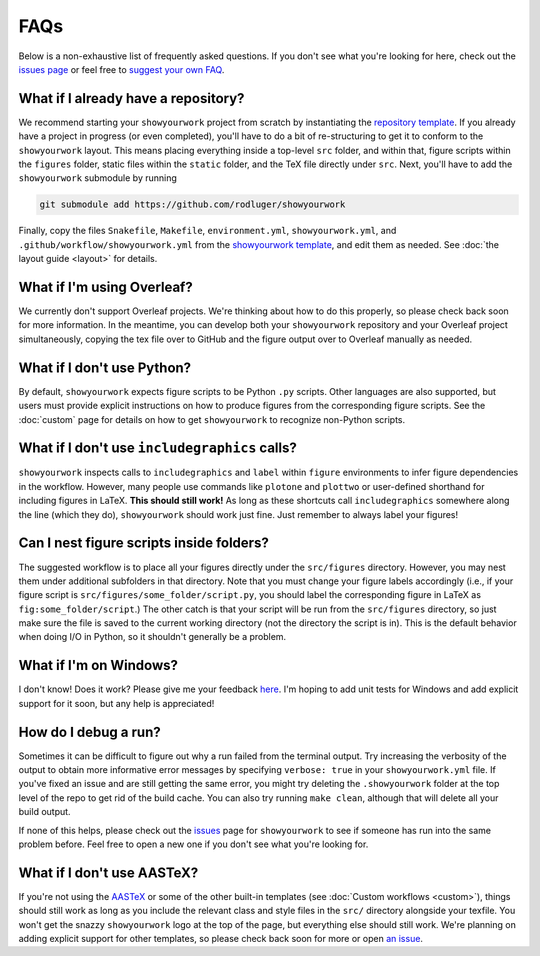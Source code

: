 FAQs
====

Below is a non-exhaustive list of frequently asked questions. If you don't
see what you're looking for here, check out the `issues page <https://github.com/rodluger/showyourwork/issues>`_ or feel
free to `suggest your own FAQ <https://github.com/rodluger/showyourwork/edit/main/docs/faqs.rst>`_.

What if I already have a repository?
------------------------------------

We recommend starting your ``showyourwork`` project from scratch by
instantiating the `repository template <https://github.com/rodluger/showyourwork-template/generate>`_.
If you already have a project in progress (or even completed), you'll have to do
a bit of re-structuring to get it to conform to the ``showyourwork`` layout. This means
placing everything inside a top-level ``src`` folder, and within that, figure scripts
within the ``figures`` folder, static files within the ``static`` folder, and the TeX file
directly under ``src``. Next, you'll have to add the ``showyourwork`` submodule by running

.. code-block:: bash

    git submodule add https://github.com/rodluger/showyourwork

Finally, copy the files ``Snakefile``, ``Makefile``, ``environment.yml``, ``showyourwork.yml``, 
and ``.github/workflow/showyourwork.yml``
from the `showyourwork template <https://github.com/rodluger/showyourwork-template>`_,
and edit them as needed. See :doc:`the layout guide <layout>` for details.


What if I'm using Overleaf?
---------------------------

We currently don't support Overleaf projects. We're thinking about how to do this properly, so
please check back soon for more information. In the meantime, you can develop both your ``showyourwork``
repository and your Overleaf project simultaneously, copying the tex file over to GitHub and the figure
output over to Overleaf manually as needed.


What if I don't use Python?
---------------------------

By default, ``showyourwork`` expects figure scripts to be Python ``.py`` scripts.
Other languages are also supported, but users must provide explicit instructions
on how to produce figures from the corresponding figure scripts. See the :doc:`custom`
page for details on how to get ``showyourwork`` to recognize non-Python scripts.


What if I don't use ``includegraphics`` calls?
----------------------------------------------

``showyourwork`` inspects calls to ``includegraphics`` and ``label`` within ``figure``
environments to infer figure dependencies in the workflow. However,
many people use commands like ``plotone`` and ``plottwo`` or user-defined shorthand for
including figures in LaTeX. **This should still work!** As long as these shortcuts
call ``includegraphics`` somewhere along the line (which they do), ``showyourwork``
should work just fine. Just remember to always label your figures!


Can I nest figure scripts inside folders?
-----------------------------------------

The suggested workflow is to place all your figures directly under the ``src/figures``
directory. However, you may nest them under additional subfolders in that directory.
Note that you must change your figure labels accordingly (i.e., if your figure script is 
``src/figures/some_folder/script.py``, you should label the corresponding figure in LaTeX
as ``fig:some_folder/script``.) The other catch is that your script will be run from
the ``src/figures`` directory, so just make sure the file is saved to the current
working directory (not the directory the script is in). This is the default behavior
when doing I/O in Python, so it shouldn't generally be a problem.


What if I'm on Windows?
-----------------------

I don't know! Does it work? Please give me your feedback `here <https://github.com/rodluger/showyourwork/issues/33>`_.
I'm hoping to add unit tests for Windows and add explicit support for it soon,
but any help is appreciated!


How do I debug a run?
---------------------

Sometimes it can be difficult to figure out why a run failed from the terminal
output. Try increasing the verbosity of the output to obtain more informative 
error messages by specifying ``verbose: true`` in your ``showyourwork.yml``
file. If you've fixed an issue and are still getting the same error, you might try
deleting the ``.showyourwork`` folder at the top level of the repo to get rid
of the build cache. You can also try running ``make clean``, although that will
delete all your build output.

If none of this helps, please check out the 
`issues <https://github.com/rodluger/showyourwork/issues?q=is%3Aissue>`_
page for ``showyourwork`` to see if someone has run into the same problem before.
Feel free to open a new one if you don't see what you're looking for.


What if I don't use AASTeX?
---------------------------

If you're not using the `AASTeX <https://journals.aas.org/aastexguide/>`_ or 
some of the other built-in templates (see :doc:`Custom workflows <custom>`), 
things should still work as long as you include the
relevant class and style files in the ``src/`` directory alongside your texfile.
You won't get the snazzy ``showyourwork`` logo at the top of the page, but
everything else should still work. We're planning on adding explicit support for
other templates, so please check back soon for more or open 
`an issue <https://github.com/rodluger/showyourwork/issues?q=is%3Aissue>`_.